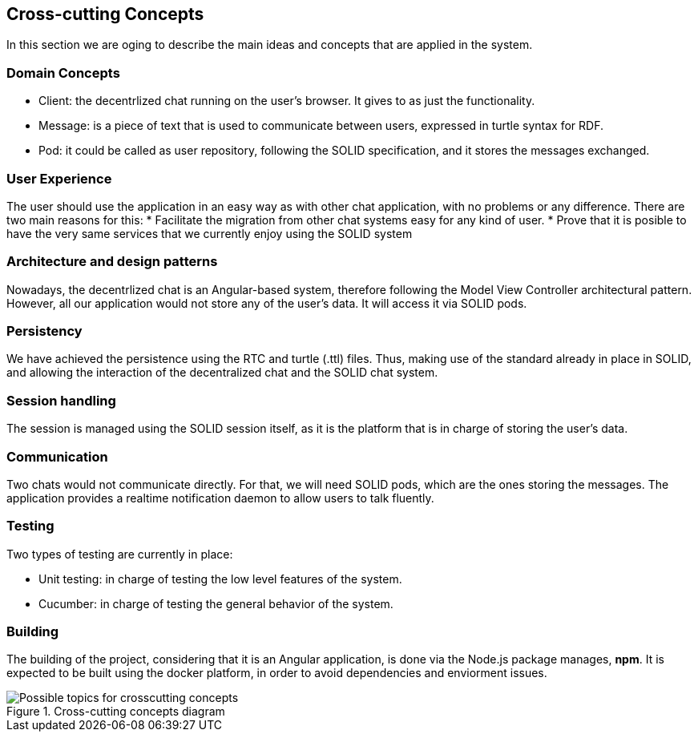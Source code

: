 [[section-concepts]]
== Cross-cutting Concepts

In this section we are oging to describe the main ideas and concepts that are applied in the system.

[domain-concepts]
=== Domain Concepts

* Client: the decentrlized chat running on the user's browser. It gives to as just the functionality.
* Message: is a piece of text that is used to communicate between users, expressed in turtle syntax for RDF.
* Pod: it could be called as user repository, following the SOLID specification, and it stores the messages exchanged.

[ux]
=== User Experience

The user should use the application in an easy way as with other chat application, with no problems or any difference.
There are two main reasons for this:
* Facilitate the migration from other chat systems easy for any kind of user.
* Prove that it is posible to have the very same services that we currently enjoy using the SOLID system

[arch-patterns]
=== Architecture and design patterns

Nowadays, the decentrlized chat is an Angular-based system, therefore following the Model View Controller architectural pattern.
However, all our application would not store any of the user's data. It will access it via SOLID pods.

[pers]
=== Persistency

We have achieved the persistence using the RTC and turtle (.ttl) files. Thus, making use of the standard already in place in SOLID, and allowing the interaction of the decentralized chat and the SOLID chat system.

[session]
=== Session handling

The session is managed using the SOLID session itself, as it is the platform that is in charge of storing the user's data.

[communication]
=== Communication

Two chats would not communicate directly. For that, we will need SOLID pods, which are the ones storing the messages. The application provides a realtime notification daemon to allow users to talk fluently.

[test]
=== Testing

Two types of testing are currently in place:

* Unit testing: in charge of testing the low level features of the system.
* Cucumber: in charge of testing the general behavior of the system.

[build]
=== Building

The building of the project, considering that it is an Angular application, is done via the Node.js package manages, *npm*.
It is expected to be built using the docker platform, in order to avoid dependencies and enviorment issues.

.Cross-cutting concepts diagram
image::https://github.com/Arquisoft/dechat_en3a/blob/master/src/docs/images/08-Crosscutting-Concepts-Structure-EN.png["Possible topics for crosscutting concepts"]
